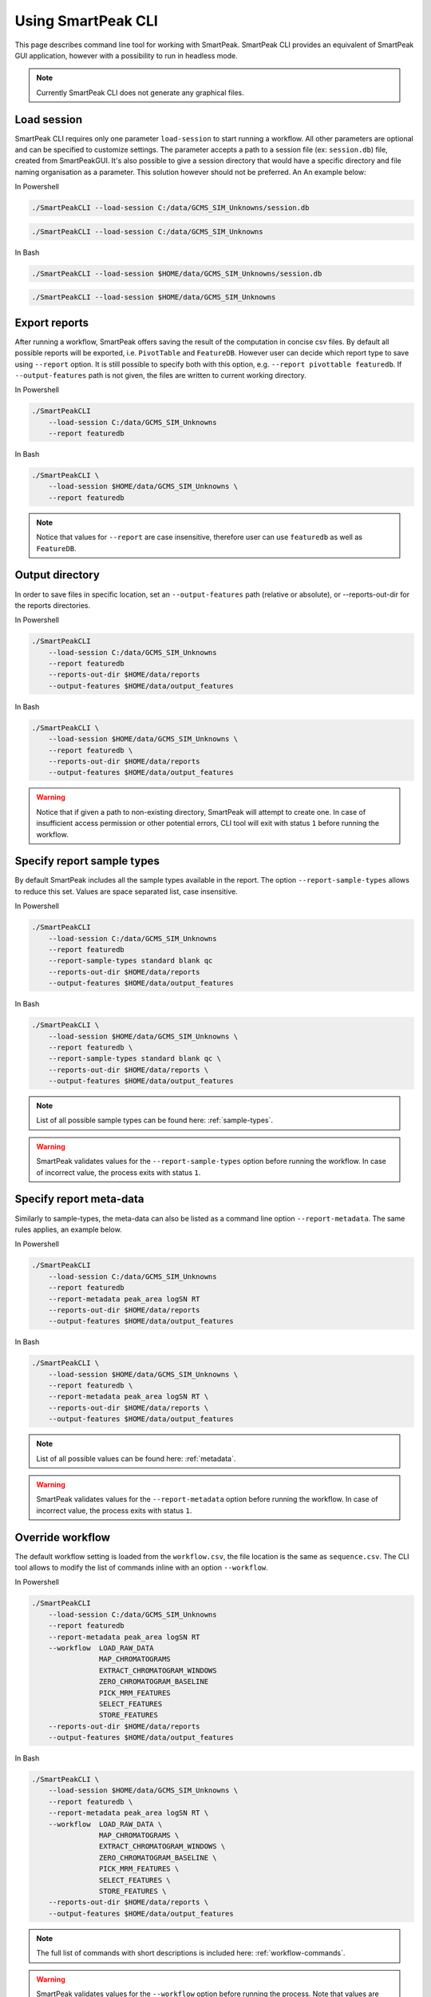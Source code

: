 .. begin_smartpeak_cli_usage

Using SmartPeak CLI
----------------------------------------------------------------------------------------------------------

This page describes command line tool for working with SmartPeak. SmartPeak CLI provides an equivalent of SmartPeak GUI application, 
however with a possibility to run in headless mode.

.. image:: ../images/SmartPeakCLI.gif

.. note::
    Currently SmartPeak CLI does not generate any graphical files.

Load session
~~~~~~~~~~~~

SmartPeak CLI requires only one parameter ``load-session`` to start running a workflow. 
All other parameters are optional and can be specified to customize settings.
The parameter accepts a path to a session file (ex: ``session.db``) file, created from SmartPeakGUI.
It's also possible to give a session directory that would have a specific directory and file naming organisation as a parameter. This solution however should not be preferred. 
An An example below:

In Powershell

.. code-block:: powershell

    ./SmartPeakCLI --load-session C:/data/GCMS_SIM_Unknowns/session.db

.. code-block:: powershell

    ./SmartPeakCLI --load-session C:/data/GCMS_SIM_Unknowns

In Bash

.. code-block:: bash

    ./SmartPeakCLI --load-session $HOME/data/GCMS_SIM_Unknowns/session.db

.. code-block:: bash

    ./SmartPeakCLI --load-session $HOME/data/GCMS_SIM_Unknowns

Export reports
~~~~~~~~~~~~~~

After running a workflow, SmartPeak offers saving the result of the computation in concise csv files.
By default all possible reports will be exported, i.e. ``PivotTable`` and ``FeatureDB``. 
However user can decide which report type to save using ``--report`` option. 
It is still possible to specify both with this option, e.g. ``--report pivottable featuredb``.
If ``--output-features`` path is not given, the files are written to current working directory.

In Powershell

.. code-block:: powershell

    ./SmartPeakCLI
        --load-session C:/data/GCMS_SIM_Unknowns
        --report featuredb

In Bash

.. code-block:: bash

    ./SmartPeakCLI \
        --load-session $HOME/data/GCMS_SIM_Unknowns \
        --report featuredb

.. note::
    Notice that values for ``--report`` are case insensitive, therefore user can use ``featuredb`` as well as ``FeatureDB``.

Output directory
~~~~~~~~~~~~~~~~

In order to save files in specific location, set an ``--output-features`` path (relative or absolute), or --reports-out-dir for the reports directories.

In Powershell

.. code-block:: powershell

    ./SmartPeakCLI
        --load-session C:/data/GCMS_SIM_Unknowns
        --report featuredb
        --reports-out-dir $HOME/data/reports
        --output-features $HOME/data/output_features

In Bash

.. code-block:: bash

    ./SmartPeakCLI \
        --load-session $HOME/data/GCMS_SIM_Unknowns \
        --report featuredb \
        --reports-out-dir $HOME/data/reports
        --output-features $HOME/data/output_features

.. warning::
    Notice that if given a path to non-existing directory, SmartPeak will attempt to create one.
    In case of insufficient access permission or other potential errors, CLI tool will exit with status ``1`` before running the workflow.

Specify report sample types
~~~~~~~~~~~~~~~~~~~~~~~~~~~

By default SmartPeak includes all the sample types available in the report. The option ``--report-sample-types`` allows to reduce this set. 
Values are space separated list, case insensitive.

In Powershell

.. code-block:: powershell

    ./SmartPeakCLI
        --load-session C:/data/GCMS_SIM_Unknowns
        --report featuredb
        --report-sample-types standard blank qc
        --reports-out-dir $HOME/data/reports
        --output-features $HOME/data/output_features

In Bash

.. code-block:: bash

    ./SmartPeakCLI \
        --load-session $HOME/data/GCMS_SIM_Unknowns \
        --report featuredb \
        --report-sample-types standard blank qc \
        --reports-out-dir $HOME/data/reports \
        --output-features $HOME/data/output_features

.. note::
    List of all possible sample types can be found here: :ref:`sample-types`.

.. warning::
    SmartPeak validates values for the ``--report-sample-types`` option before running the workflow. 
    In case of incorrect value, the process exits with status ``1``.

Specify report meta-data
~~~~~~~~~~~~~~~~~~~~~~~~

Similarly to sample-types, the meta-data can also be listed as a command line option ``--report-metadata``. 
The same rules applies, an example below.

In Powershell

.. code-block:: powershell

    ./SmartPeakCLI
        --load-session C:/data/GCMS_SIM_Unknowns
        --report featuredb
        --report-metadata peak_area logSN RT
        --reports-out-dir $HOME/data/reports
        --output-features $HOME/data/output_features

In Bash

.. code-block:: bash

    ./SmartPeakCLI \
        --load-session $HOME/data/GCMS_SIM_Unknowns \
        --report featuredb \
        --report-metadata peak_area logSN RT \
        --reports-out-dir $HOME/data/reports \
        --output-features $HOME/data/output_features

.. note::
    List of all possible values can be found here: :ref:`metadata`.

.. warning::
    SmartPeak validates values for the ``--report-metadata`` option before running the workflow. 
    In case of incorrect value, the process exits with status ``1``.

Override workflow
~~~~~~~~~~~~~~~~~

The default workflow setting is loaded from the ``workflow.csv``, the file location is the same as ``sequence.csv``.
The CLI tool allows to modify the list of commands inline with an option ``--workflow``.

In Powershell

.. code-block:: powershell

    ./SmartPeakCLI
        --load-session C:/data/GCMS_SIM_Unknowns
        --report featuredb
        --report-metadata peak_area logSN RT
        --workflow  LOAD_RAW_DATA
                    MAP_CHROMATOGRAMS
                    EXTRACT_CHROMATOGRAM_WINDOWS
                    ZERO_CHROMATOGRAM_BASELINE
                    PICK_MRM_FEATURES
                    SELECT_FEATURES
                    STORE_FEATURES
        --reports-out-dir $HOME/data/reports
        --output-features $HOME/data/output_features

In Bash

.. code-block:: bash

    ./SmartPeakCLI \
        --load-session $HOME/data/GCMS_SIM_Unknowns \
        --report featuredb \
        --report-metadata peak_area logSN RT \
        --workflow  LOAD_RAW_DATA \
                    MAP_CHROMATOGRAMS \
                    EXTRACT_CHROMATOGRAM_WINDOWS \
                    ZERO_CHROMATOGRAM_BASELINE \
                    PICK_MRM_FEATURES \
                    SELECT_FEATURES \
                    STORE_FEATURES \
        --reports-out-dir $HOME/data/reports \
        --output-features $HOME/data/output_features

.. note::
    The full list of commands with short descriptions is included here: :ref:`workflow-commands`.

.. warning::
    SmartPeak validates values for the ``--workflow`` option before running the process.
    Note that values are case-insensitive. When incorrect value given, the error status ``1`` is returned.

Run integrity checks
~~~~~~~~~~~~~~~~~~~~

SmartPeak CLI allows to run several integrity checks before the workflow. 
By default no checs are performed, user can list them using ``--integrity`` option. 
If at least one verification fails, the process will exit with status code ``1``. 
However, user can modify this behaviour with ``--allow-inconsistent`` flag, 
which forces SmartPeak to continue with the workflow even if one or more integrity checks failed.

In Powershell

.. code-block:: powershell

    ./SmartPeakCLI
        --load-session C:/data/GCMS_SIM_Unknowns
        --report featuredb
        --integrity SAMPLE COMP_GROUP
        --allow-inconsistent
        --reports-out-dir $HOME/data/reports
        --output-features $HOME/data/output_features

In Bash

.. code-block:: bash

    ./SmartPeakCLI \
        --load-session $HOME/data/GCMS_SIM_Unknowns \
        --report featuredb \
        --integrity SAMPLE COMP_GROUP \
        --allow-inconsistent \
        --reports-out-dir $HOME/data/reports \
        --output-features $HOME/data/output_features

.. note::
    Refer to list of integrity checks here: :ref:`integrity-checks`.


Full List of CLI Parameters
~~~~~~~~~~~~~~~~~~~~~~~~~~~

.. code-block:: bash

    Available parameters:

    -h    --help

    This parameter is optional. The default value is ''.

    -l    --load-session  (required)
    The path to a session file, or to a directory with a structured file organization (session file is preferred)

    -r    --report
    Specify a report type to export.
    This parameter is optional. The default value is '[ FeatureDB PivotTable ]'.

    -rt   --report-sample-types
    A list of sample types to include in the report. The full list can be found in the documentation https://smartpeak.readthedocs.io
    This parameter is optional. The default value is '[ ALL ]'.

    -rm   --report-metadata
    A list of metadata to include in the report. The full list can be found in the documentation https://smartpeak.readthedocs.io
    This parameter is optional. The default value is '[ ALL ]'.

    -ro   --reports-out-dir
    An absolute or relative path to an output directory for reports. Overrides the default location which is the current working directory. SmartPeak will create the given directory if one does not exist.
    This parameter is optional. The default value is '.'.

    -w    --workflow
    The workflow sequence as a list of commands, e.g. LOAD_DATA MAP_CHROMATOGRAMS ... Overrides the workflow settings loaded from the sequence file (with option --load-session)
    This parameter is optional. The default value is '[ ]'.

    -t    --integrity
    Specify which integrity checks to run, available are: SAMPLE, COMP, COMP_GROUP, IS and ALL (runs all listed).
    This parameter is optional. The default value is '[ NONE ]'.

    -a    --allow-inconsistent
    Given that any integrity checks were specified with '--integrity', this option allow to run workflow even if one or more check has failed.
    This parameter is optional. The default value is '0'.

    -v    --verbose
    Run SmartPeak in verbose mode, display more detailed information
    This parameter is optional. The default value is '0'.

    -d    --disable-colors
    By default the console output is colored, this flag disables colors.
    This parameter is optional. The default value is '0'.

    -pg   --disable-progressbar
    Progress bar allows tracks the progress of the entire workflow. This option disables the progress bar.
    This parameter is optional. The default value is '0'.

    -ld   --log-dir
    The path to the log directory. The given directory has to exist. Overrides the default location for the log file: https://smartpeak.readthedocs.io/en/latest/guide/guistart.html#logs
    This parameter is optional. The default value is ''.

    -o    --output-features
    An absolute or relative path to an output directory. Overrides the default location which is the current working directory. SmartPeak will create the given directory if one does not exist.
    This parameter is optional. The default value is './features'.

    -i    --input-features
    An absolute or relative path to the input features directory. Overrides the default location which is the current working directory.
    This parameter is optional. The default value is './features'.

    -z    --mzml
    An absolute or relative path to the mzML directory. Overrides the default location which is the mzML folder under the current working directory. SmartPeak will create given directory if one does not exist.
    This parameter is optional. The default value is './mzML'.

    -f    --input-file
    Override input file. Ex: -f featureQCComponents="./featureQCComponents_new.csv".
    This parameter is optional. The default value is '[ ]'.

    -p    --parameter
    Override parameter. Ex: '-p MRMFeatureFinderScoring:TransitionGroupPicker:peak_integration=smoothed'.
    This parameter is optional. The default value is '[ ]'.


Running SmartPeakCLI from a container
~~~~~~~~~~~~~~~~~~~~~~~~~~~~~~~~~~~~~

You can also pull the `smartpeak-cli <https://hub.docker.com/r/autoflowresearch/smartpeak-cli>`_ container and run workflows in it, to do so please use the following commands depending on your OS.

In Powershell

.. code-block:: powershell

    docker run --rm -ti -v C:/data:/sample-data autoflowresearch/smartpeak-cli:latest bash

In Bash

.. code-block:: bash

    docker run --rm -ti -v $HOME/data:/sample-data autoflowresearch/smartpeak-cli:latest bash

The previous commands will pull the required image locally, mounts ``C:/data`` or ``$HOME/data`` to ``/sample-data`` in the container and destroys the container once exited (please omit ``--rm`` if you don't wish to do so).

Inside the container you can execute ``SmartPeakCLI`` following the examples mentioned above.

.. end_smartpeak_cli_usage